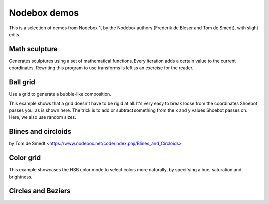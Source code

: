 Nodebox demos
=============

This is a selection of demos from Nodebox 1, by the Nodebox authors (Frederik de
Bleser and Tom de Smedt), with slight edits.

Math sculpture
--------------

Generates sculptures using a set of mathematical functions.  Every iteration
adds a certain value to the current coordinates.  Rewriting this program to use
transforms is left as an exercise for the reader.

.. shoebot::
    :size: 400,800
    :filename: math_sculpture.png

    from math import sin, cos, log10

    size(400, 800)
    background(0)

    cX = random(1, 10)
    cY = random(1, 10)

    x = 200
    y = 54
    fontsize(10)

    for i in range(278):
        x += cos(cY) * 11
        y += log10(cX) * 1.85 + sin(cX) * 5

        fill(random() - 0.4, 0.8, 0.8, random())

        s = 10 + cos(cX) * 15
        oval(x - s / 2, y - s / 2, s, s)
        # Try the next line instead of the previous one to see how
        # you can use other primitives.
        # star(x-s/2, y-s/2, random(5, 10), inner=2+s*0.1, outer=10+s*0.1)

        cX += random(0.25)
        cY += random(0.25)


Ball grid
---------

Use a grid to generate a bubble-like composition.

This example shows that a grid doesn't have to be rigid at all. It's very easy
to break loose from the coordinates Shoebot passes you, as is shown here. The
trick is to add or subtract something from the x and y values Shoebot passes on.
Here, we also use random sizes.

.. shoebot::
    :size: 600,600
    :filename: ball_grid.png

    from math import sin, cos

    size(600, 600)

    gridSize = 40

    # Translate a bit to the right and a bit to the bottom to
    # create a margin.
    translate(100, 100)

    startval = random()
    c = random()
    for x, y in grid(10, 10, gridSize, gridSize):
        fill(sin(startval + y * x / 100.0), cos(c), cos(c), random())
        s = random() * gridSize
        oval(x, y, s, s)
        fill(cos(startval + y * x / 100.0), cos(c), cos(c), random())
        deltaX = (random() - 0.5) * 10
        deltaY = (random() - 0.5) * 10
        deltaS = (random() - 0.5) * 200
        oval(x + deltaX, y + deltaY, deltaS, deltaS)
        c += 0.01


Blines and circloids
--------------------

by Tom de Smedt <https://www.nodebox.net/code/index.php/Blines_and_Circloids>

.. shoebot::
    :size: 550,550
    :filename: blines.png

    # You'll need the Boids and Cornu libraries.
    boids = ximport("boids")
    cornu = ximport("cornu")

    size(550, 550)
    background(0.1, 0.1, 0.0)
    nofill()

    flock = boids.flock(10, 0, 0, WIDTH, HEIGHT)

    n = 70
    for i in range(n):

        flock.update(shuffled=False)

        # Each flying boid is a point.
        points = []
        for boid in flock:
            points.append((boid.x, boid.y))

        # Relativise points for Cornu.
        for i in range(len(points)):
            x, y = points[i]
            x /= 1.0 * WIDTH
            y /= 1.0 * HEIGHT
            points[i] = (x, y)

        t = float(i) / n
        stroke(0.9, 0.9, 4 * t, 0.6 * t)
        cornu.drawpath(points, tweaks=0)


Color grid
----------

This example showcases the HSB color mode to select colors more naturally, by
specifying a hue, saturation and brightness.

.. shoebot::
    :size: 625,625
    :filename: color_grid.png

    size(625, 625)

    colormode(HSB)

    # Set some initial values. You can and should play around with these.
    h = 0
    s = 0.5
    b = 0.9
    a = 0.5

    # Size is the size of one grid square.
    square_size = 50

    # Using the translate command, we can give the grid some margin.
    translate(50, 50)

    # Create a grid with 10 rows and 10 columns. The width of the columns
    # and the height of the rows is defined in the 'size' variable.
    for x, y in grid(10, 10, square_size, square_size):
        # Increase the hue while choosing a random saturation.
        # Try experimenting here, like decreasing the brightness while
        # changing the alpha value etc.
        h += 0.01
        s = random()

        # Set this to be the current fill color.
        fill(h, s, b, a)

        # Draw a rectangle that is one and a half times larger than the
        # grid size to get an overlap.
        rect(x, y, square_size * 1.5, square_size * 1.5)


Circles and Beziers
-------------------

.. shoebot::
    :size: 640,400
    :filename: circles_beziers.png

    size(640, 400)
    colorrange(255)
    colormode(HSB)
    background(0, 0, 192)

    for i in range(0, WIDTH // 4, 1):
        # ^ range requires a float, so use integer division '//'
        sz = random(WIDTH / 40, WIDTH / 5)
        xpos = random(-WIDTH / 5, WIDTH)
        ypos = random(-WIDTH / 5, HEIGHT)

        fill(0, 0, random(192, 224), random(85, 255))
        ellipse(xpos, ypos, sz, sz)

        nofill()
        stroke(0, 0, 0, 255)
        strokewidth(.1)
        ellipse(xpos, ypos, sz, sz)

        for j in range(0, WIDTH // 80, 1):
            # ^ range requires a float, so use integer division '//'
            stroke(0, 0, 0, 255)
            strokewidth(.1)
            beginpath(random(-WIDTH / 2, WIDTH * 1.5), random(-HEIGHT / 2, HEIGHT * 1.5))
            curveto(random(-WIDTH / 2, WIDTH * 1.5), random(-HEIGHT / 2, HEIGHT * 1.5),
                    random(-WIDTH / 2, WIDTH * 1.5), random(-HEIGHT / 2, HEIGHT * 1.5),
                    random(-WIDTH / 2, WIDTH * 1.5), random(-HEIGHT / 2, HEIGHT * 1.5))
            endpath()
